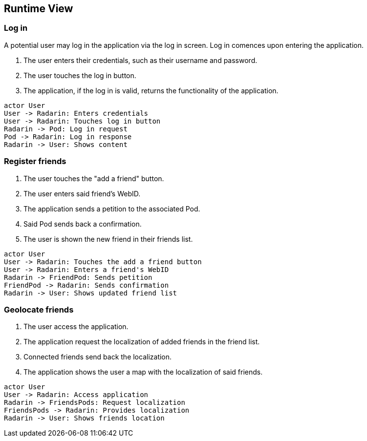 [[section-runtime-view]]
== Runtime View


=== Log in

A potential user may log in the application via the log in screen. Log in comences upon entering the application.

1. The user enters their credentials, such as their username and password.
2. The user touches the log in button.
3. The application, if the log in is valid, returns the functionality of the application.

[plantuml,"Log in diagram",png]
----
actor User
User -> Radarin: Enters credentials
User -> Radarin: Touches log in button
Radarin -> Pod: Log in request
Pod -> Radarin: Log in response
Radarin -> User: Shows content
----

=== Register friends

1. The user touches the "add a friend" button.
2. The user enters said friend's WebID.
3. The application sends a petition to the associated Pod.
4. Said Pod sends back a confirmation.
5. The user is shown the new friend in their friends list.

[plantuml,"Register friends diagram",png]
----
actor User
User -> Radarin: Touches the add a friend button
User -> Radarin: Enters a friend's WebID
Radarin -> FriendPod: Sends petition
FriendPod -> Radarin: Sends confirmation
Radarin -> User: Shows updated friend list
----

=== Geolocate friends

1. The user access the application.
2. The application request the localization of added friends in the friend list.
3. Connected friends send back the localization.
4. The application shows the user a map with the localization of said friends.

[plantuml,"Geolocate friends diagram",png]
----
actor User
User -> Radarin: Access application
Radarin -> FriendsPods: Request localization
FriendsPods -> Radarin: Provides localization
Radarin -> User: Shows friends location
----


